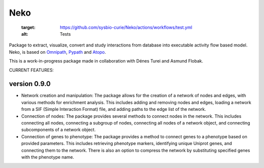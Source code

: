 ==================
Neko
==================

   :target: https://github.com/sysbio-curie/Neko/actions/workflows/test.yml
   :alt: Tests

.. image:: https://img.shields.io/readthedocs/omniflow_project
   :target: https://neko.readthedocs.io
   :alt: Documentation

Package to extract, visualize, convert and study interactions from database into executable activity flow based model.
Neko, is based on `Omnipath <https://github.com/saezlab/omnipath>`_, `Pypath <https://github.com/saezlab/pypath>`_ and `Atopo <https://github.com/druglogics/atopo>`_.

This is a work-in-progress package made in collaboration with Dénes Turei and Asmund Flobak.

CURRENT FEATURES:

version 0.9.0
--------------

- Network creation and manipulation: The package allows for the creation of a network of nodes and edges, with various methods for enrichment analysis. This includes adding and removing nodes and edges, loading a network from a SIF (Simple Interaction Format) file, and adding paths to the edge list of the network.
- Connection of nodes: The package provides several methods to connect nodes in the network. This includes connecting all nodes, connecting a subgroup of nodes, connecting all nodes of a network object, and connecting subcomponents of a network object.
- Connection of genes to phenotype: The package provides a method to connect genes to a phenotype based on provided parameters. This includes retrieving phenotype markers, identifying unique Uniprot genes, and connecting them to the network. There is also an option to compress the network by substituting specified genes with the phenotype name.
